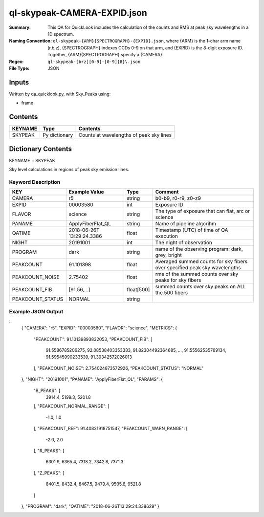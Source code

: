 ============================
ql-skypeak-CAMERA-EXPID.json
============================

:Summary: This QA for QuickLook includes the calculation of the counts and RMS 
	  at peak sky wavelengths in a 1D spectrum.
:Naming Convention: ``ql-skypeak-{ARM}{SPECTROGRAPH}-{EXPID}.json``, where 
        {ARM} is the 1-char arm name (r,b,z), {SPECTROGRAPH} indexes 
        CCDs 0-9 on that arm, and {EXPID} is the 8-digit exposure ID.  
        Together, {ARM}{SPECTROGRAPH} specify a {CAMERA}.
:Regex: ``ql-skypeak-[brz][0-9]-[0-9]{8}\.json``
:File Type:  JSON


Inputs
======

Written by qa_quicklook.py, with Sky_Peaks using:

- frame

Contents
========

========== ================ ==============================================
KEYNAME    Type             Contents
========== ================ ==============================================
SKYPEAK    Py dictionary    Counts at wavelengths of peak sky lines
========== ================ ==============================================



Dictionary Contents
===================

KEYNAME = SKYPEAK

Sky level calculations in regions of peak sky emission lines.


Keyword Description
~~~~~~~~~~~~~~~~~~~

================ ================= ========== ==============================================
KEY              Example Value     Type       Comment
================ ================= ========== ==============================================
CAMERA           r5                string     b0-b9, r0-r9, z0-z9
EXPID            00003580          int        Exposure ID
FLAVOR           science           string     The type of exposure that can flat, arc or science 
PANAME           ApplyFiberFlat_QL string     Name of pipeline algorihm
QATIME           2018-06-26T       float      Timestamp (UTC) of time of QA execution
                 13:29:24.3386
NIGHT            20191001          int        The night of observation
PROGRAM          dark              string     name of the observing program: dark, grey, bright 
                 
PEAKCOUNT        91.101398         float      Averaged summed counts for sky fibers over specified peak sky wavelengths
PEAKCOUNT_NOISE  2.75402           float      rms of the summed counts over sky peaks for sky fibers
PEAKCOUNT_FIB    [91.56,...]       float[500] summed counts over sky peaks on ALL the 500 fibers
PEAKCOUNT_STATUS NORMAL            string     
================ ================= ========== ==============================================

Example JSON Output
~~~~~~~~~~~~~~~~~~~

::
    {
    "CAMERA": "r5",
    "EXPID": "00003580",
    "FLAVOR": "science",
    "METRICS": {
        "PEAKCOUNT": 91.10139893832053,
        "PEAKCOUNT_FIB": [
            91.5586785206275,
            92.08538403353383,
            91.82304492364685,
            ...,
            91.55562535769134,
            91.59545990233539,
            91.39342572026013
        ],
        "PEAKCOUNT_NOISE": 2.754024873572926,
        "PEAKCOUNT_STATUS": "NORMAL"
    },
    "NIGHT": "20191001",
    "PANAME": "ApplyFiberFlat_QL",
    "PARAMS": {
        "B_PEAKS": [
            3914.4,
            5199.3,
            5201.8
        ],
        "PEAKCOUNT_NORMAL_RANGE": [
            -1.0,
            1.0
        ],
        "PEAKCOUNT_REF": 91.40821918751547,
        "PEAKCOUNT_WARN_RANGE": [
            -2.0,
            2.0
        ],
        "R_PEAKS": [
            6301.9,
            6365.4,
            7318.2,
            7342.8,
            7371.3
        ],
        "Z_PEAKS": [
            8401.5,
            8432.4,
            8467.5,
            9479.4,
            9505.6,
            9521.8
        ]
    },
    "PROGRAM": "dark",
    "QATIME": "2018-06-26T13:29:24.338629"
    }